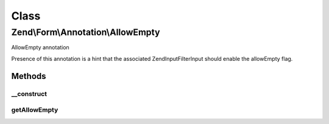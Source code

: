 .. Form/Annotation/AllowEmpty.php generated using docpx on 01/30/13 03:02pm


Class
*****

Zend\\Form\\Annotation\\AllowEmpty
==================================

AllowEmpty annotation

Presence of this annotation is a hint that the associated
\Zend\InputFilter\Input should enable the allowEmpty flag.

Methods
-------

__construct
+++++++++++

.. function:: __construct()


    Receive and process the contents of an annotation

    :param array: 



getAllowEmpty
+++++++++++++

.. function:: getAllowEmpty()


    Get value of required flag

    :rtype: bool 



